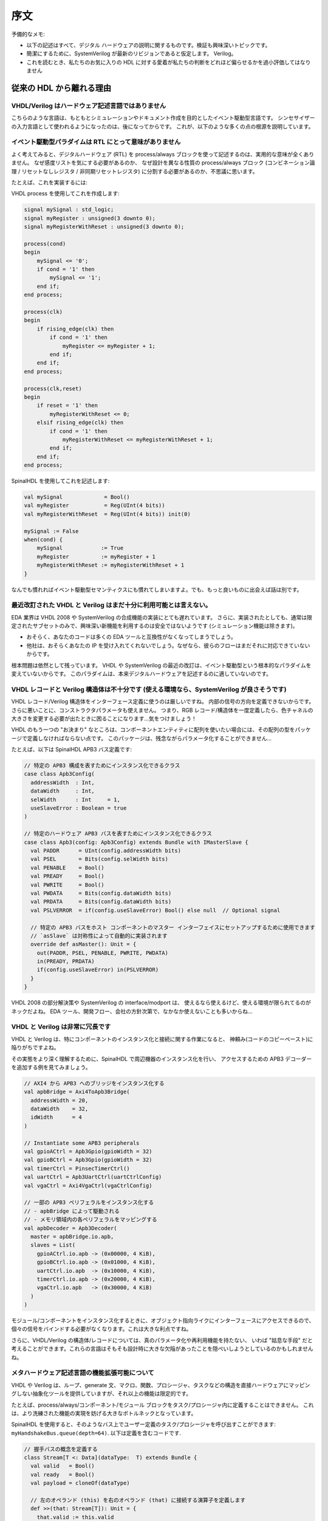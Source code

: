 .. _foreword:

序文
========

予備的なメモ:

* 以下の記述はすべて、デジタル ハードウェアの説明に関するものです。検証も興味深いトピックです。
* 簡潔にするために、SystemVerilog が最新のリビジョンであると仮定します。
  Verilog。
* これを読むとき、私たちのお気に入りの HDL に対する愛着が私たちの判断をどれほど偏らせるかを過小評価してはなりません


従来の HDL から離れる理由
------------------------------------

VHDL/Verilog はハードウェア記述言語ではありません
^^^^^^^^^^^^^^^^^^^^^^^^^^^^^^^^^^^^^^^^^^^^^^^^^^

こちらのような言語は、もともとシミュレーションやドキュメント作成を目的としたイベント駆動型言語です。
シンセサイザーの入力言語として使われるようになったのは、後になってからです。
これが、以下のような多くの点の根源を説明しています。


イベント駆動型パラダイムは RTL にとって意味がありません
^^^^^^^^^^^^^^^^^^^^^^^^^^^^^^^^^^^^^^^^^^^^^^^^^^^^^^^

よく考えてみると、デジタルハードウェア (RTL) を process/always ブロックを使って記述するのは、実用的な意味が全くありません。
なぜ感度リストを気にする必要があるのか、
なぜ設計を異なる性質の process/always ブロック (コンビネーション論理 / リセットなしレジスタ / 非同期リセットレジスタ) に分割する必要があるのか、不思議に思います。

たとえば、これを実装するには:

.. image:: example_design.png
   :align: center

VHDL process を使用してこれを作成します:

.. code-block:: vhdl

   signal mySignal : std_logic;
   signal myRegister : unsigned(3 downto 0);
   signal myRegisterWithReset : unsigned(3 downto 0);

   process(cond)
   begin
       mySignal <= '0';
       if cond = '1' then
           mySignal <= '1';
       end if;
   end process;

   process(clk)
   begin
       if rising_edge(clk) then
           if cond = '1' then
               myRegister <= myRegister + 1;
           end if;
       end if;
   end process;

   process(clk,reset)
   begin
       if reset = '1' then
           myRegisterWithReset <= 0;
       elsif rising_edge(clk) then
           if cond = '1' then
               myRegisterWithReset <= myRegisterWithReset + 1;
           end if;
       end if;
   end process;

SpinalHDL を使用してこれを記述します:

.. code-block:: scala

   val mySignal             = Bool()
   val myRegister           = Reg(UInt(4 bits))
   val myRegisterWithReset  = Reg(UInt(4 bits)) init(0)

   mySignal := False
   when(cond) {
       mySignal            := True
       myRegister          := myRegister + 1
       myRegisterWithReset := myRegisterWithReset + 1
   }


なんでも慣れればイベント駆動型セマンティクスにも慣れてしまいますよ。でも、もっと良いものに出会えば話は別です。


最近改訂された VHDL と Verilog はまだ十分に利用可能とは言えない。
^^^^^^^^^^^^^^^^^^^^^^^^^^^^^^^^^^^^^^^^^^^^^^^^^^^^^^^^^^^^^^^^^^^^

EDA 業界は VHDL 2008 や SystemVerilog の合成機能の実装にとても遅れています。
さらに、実装されたとしても、通常は限定されたサブセットのみで、興味深い新機能を利用するのは安全ではないようです 
(シミュレーション機能は除きます)。

* おそらく、あなたのコードは多くの EDA ツールと互換性がなくなってしまうでしょう。
* 他社は、おそらくあなたの IP を受け入れてくれないでしょう。なぜなら、彼らのフローはまだそれに対応できていないからです。

根本問題は依然として残っています。
VHDL や SystemVerilog の最近の改訂は、イベント駆動型という根本的なパラダイムを変えていないからです。
このパラダイムは、本来デジタルハードウェアを記述するのに適していないのです。


VHDL レコードと Verilog 構造体は不十分です (使える環境なら、SystemVerilog が良さそうです)
^^^^^^^^^^^^^^^^^^^^^^^^^^^^^^^^^^^^^^^^^^^^^^^^^^^^^^^^^^^^^^^^^^^^^^^^^^^^^^^^^^^^^^^^^^

VHDL レコード/Verilog 構造体をインターフェース定義に使うのは厳しいですね。
内部の信号の方向を定義できないからです。さらに悪いことに、コンストラクタパラメータも使えません。
つまり、RGB レコード/構造体を一度定義したら、色チャネルの大きさを変更する必要が出たときに困ることになります…気をつけましょう！

VHDL のもう一つの "お決まり" なところは、コンポーネントエンティティに配列を使いたい場合には、その配列の型をパッケージで定義しなければならない点です。
このパッケージは、残念ながらパラメータ化することができません...

たとえば、以下は SpinalHDL APB3 バス定義です:

.. code-block:: scala

   // 特定の APB3 構成を表すためにインスタンス化できるクラス
   case class Apb3Config(
     addressWidth  : Int,
     dataWidth     : Int,
     selWidth      : Int     = 1,
     useSlaveError : Boolean = true
   )

   // 特定のハードウェア APB3 バスを表すためにインスタンス化できるクラス
   case class Apb3(config: Apb3Config) extends Bundle with IMasterSlave {
     val PADDR      = UInt(config.addressWidth bits)
     val PSEL       = Bits(config.selWidth bits)
     val PENABLE    = Bool()
     val PREADY     = Bool()
     val PWRITE     = Bool()
     val PWDATA     = Bits(config.dataWidth bits)
     val PRDATA     = Bits(config.dataWidth bits)
     val PSLVERROR  = if(config.useSlaveError) Bool() else null  // Optional signal

     // 特定の APB3 バスをホスト コンポーネントのマスター インターフェイスにセットアップするために使用できます
     // `asSlave` は対称性によって自動的に実装されます
     override def asMaster(): Unit = {
       out(PADDR, PSEL, PENABLE, PWRITE, PWDATA)
       in(PREADY, PRDATA)
       if(config.useSlaveError) in(PSLVERROR)
     }
   }

VHDL 2008 の部分解決策や SystemVerilog の interface/modport は、
使えるなら使えるけど、使える環境が限られてるのがネックだよね。
EDA ツール、開発フロー、会社の方針次第で、なかなか使えないことも多いからね…


VHDL と Verilog は非常に冗長です
^^^^^^^^^^^^^^^^^^^^^^^^^^^^^^^^^^^

VHDL と Verilog は、特にコンポーネントのインスタンス化と接続に関する作業になると、
神頼み(コードのコピーペースト)に陥りがちですよね。

その実態をより深く理解するために、SpinalHDL で周辺機器のインスタンス化を行い、
アクセスするための APB3 デコーダーを追加する例を見てみましょう。

.. code-block:: scala

   // AXI4 から APB3 へのブリッジをインスタンス化する
   val apbBridge = Axi4ToApb3Bridge(
     addressWidth = 20,
     dataWidth    = 32,
     idWidth      = 4
   )

   // Instantiate some APB3 peripherals
   val gpioACtrl = Apb3Gpio(gpioWidth = 32)
   val gpioBCtrl = Apb3Gpio(gpioWidth = 32)
   val timerCtrl = PinsecTimerCtrl()
   val uartCtrl = Apb3UartCtrl(uartCtrlConfig)
   val vgaCtrl = Axi4VgaCtrl(vgaCtrlConfig)

   // 一部の APB3 ペリフェラルをインスタンス化する
   // - apbBridge によって駆動される
   // - メモリ領域内の各ペリフェラルをマッピングする
   val apbDecoder = Apb3Decoder(
     master = apbBridge.io.apb,
     slaves = List(
       gpioACtrl.io.apb -> (0x00000, 4 KiB),
       gpioBCtrl.io.apb -> (0x01000, 4 KiB),
       uartCtrl.io.apb  -> (0x10000, 4 KiB),
       timerCtrl.io.apb -> (0x20000, 4 KiB),
       vgaCtrl.io.apb   -> (0x30000, 4 KiB)
     )
   )


モジュール/コンポーネントをインスタンス化するときに、オブジェクト指向ライクにインターフェースにアクセスできるので、
個々の信号をバインドする必要がなくなります。これは大きな利点ですね。

さらに、VHDL/Verilog の構造体/レコードについては、真のパラメータ化や再利用機能を持たない、
いわば "姑息な手段" だと考えることができます。これらの言語はそもそも設計時に大きな欠陥があったことを隠ぺいしようとしているのかもしれませんね。


メタハードウェア記述言語の機能拡張可能について
^^^^^^^^^^^^^^^^^^^^^^^^^^^^^^^^^^^^^^^^^^^^^^

VHDL や Verilog は、ループ、generate 文、マクロ、関数、プロシージャ、タスクなどの構造を直接ハードウェアにマッピングしない抽象化ツールを提供していますが、それ以上の機能は限定的です。

たとえば、process/always/コンポーネント/モジュール ブロックをタスク/プロシージャ内に定義することはできません。
これは、より洗練された機能の実現を妨げる大きなボトルネックとなっています。

SpinalHDL を使用すると、そのようなバス上でユーザー定義のタスク/プロシージャを呼び出すことができます:
``myHandshakeBus.queue(depth=64)``. 以下は定義を含むコードです.

.. code-block:: scala

   // 握手バスの概念を定義する
   class Stream[T <: Data](dataType:  T) extends Bundle {
     val valid   = Bool()
     val ready   = Bool()
     val payload = cloneOf(dataType)

     // 左のオペランド (this) を右のオペランド (that) に接続する演算子を定義します
     def >>(that: Stream[T]): Unit = {
       that.valid := this.valid
       this.ready := that.ready
       that.payload := this.payload
     }

     // 深度要素の FIFO を介してこれに接続されたストリームを返します
     def queue(depth: Int): Stream[T] = {
       val fifo = new StreamFifo(dataType, depth)
       this >> fifo.io.push
       return fifo.io.pop
     }
   }

VHDL/Verilog でステートマシンを定義する場合、スイッチ文を使った膨大なローコードを書く必要があります。
各ステートを定義するための適切な構文を提供する "StateMachine" という概念も存在しません。
代わりに、サードパーティのツールを使ってステートマシンをグラフィカルに定義し、VHDL/Verilog コードを生成する方法もありますが...

SpinalHDL のメタハードウェア記述機能を使えば、独自のツールを定義し、ステートマシンなどの要素を抽象的な方法で定義することができます。

以下は、SpinalHDL上に定義されたステートマシン抽象化の簡単な使用例です:

.. code-block:: scala

   // 新しいステートマシンを定義する
   val fsm = new StateMachine{
     // Define all states
     val stateA, stateB, stateC = new State

     // エントリーポイントを設定する
     setEntry(stateA)

     // Define a register used into the state machine
     val counter = Reg(UInt(8 bits)) init (0)

     // ステートマシンで使用されるレジスタを定義する
     stateA.whenIsActive (goto(stateB))

     stateB.onEntry(counter := 0)
     stateB.onExit(io.result := True)
     stateB.whenIsActive {
       counter := counter + 1
       when(counter === 4){
         goto(stateC)
       }
     }

     stateC.whenIsActive(goto(stateA))
   }

CPU の命令デコードを生成したい場合を考えてみましょう。
できるだけ少ないロジックで生成するために、高度な合成時のアルゴリズムが必要になるかもしれません。
しかし、VHDL/Verilog では、このような作業を行う唯一の方法は、希望する .vhd ファイルと .v ファイルを生成するスクリプトを書くことです。

メタハードウェア記述については他にも多くのポイントがありますが、
その本当の意味を理解し、実際にその利点を味わうための最良の方法は、実際に試してみる以外にはありません。
メタハードウェア記述の目的は、配線やゲートレベルでの作業から脱却し、
低レベルの詳細から一歩離れて、再利用性を重視した設計を行うことです。
